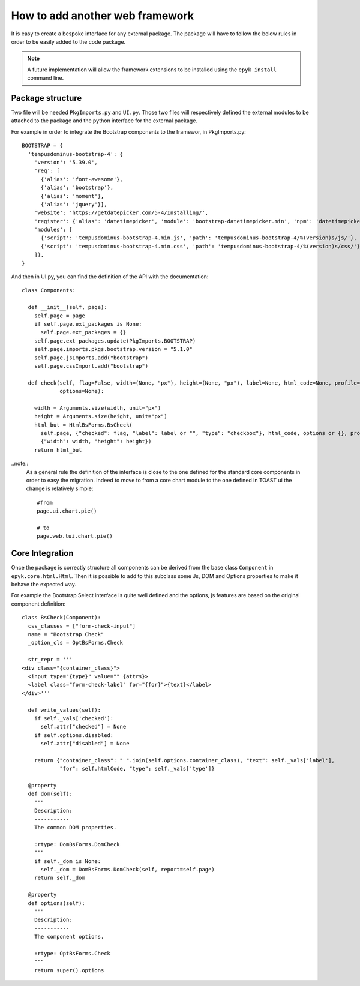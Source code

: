 How to add another web framework
================================

It is easy to create a bespoke interface for any external package.
The package will have to follow the below rules in order to be easily added to the code package.

.. note::
    A future implementation will allow the framework extensions to be installed using the ``epyk install`` command line.

Package structure
-----------------

Two file will be needed ``PkgImports.py`` and ``UI.py``. Those two files will respectively defined the external modules to be
attached to the package and the python interface for the external package.

For example in order to integrate the Bootstrap components to the framewor, in PkgImports.py::

    BOOTSTRAP = {
      'tempusdominus-bootstrap-4': {
        'version': '5.39.0',
        'req': [
          {'alias': 'font-awesome'},
          {'alias': 'bootstrap'},
          {'alias': 'moment'},
          {'alias': 'jquery'}],
        'website': 'https://getdatepicker.com/5-4/Installing/',
        'register': {'alias': 'datetimepicker', 'module': 'bootstrap-datetimepicker.min', 'npm': 'datetimepicker'},
        'modules': [
          {'script': 'tempusdominus-bootstrap-4.min.js', 'path': 'tempusdominus-bootstrap-4/%(version)s/js/'},
          {'script': 'tempusdominus-bootstrap-4.min.css', 'path': 'tempusdominus-bootstrap-4/%(version)s/css/'},
        ]},
    }

And then in UI.py, you can find the definition of the API with the documentation::

    class Components:

      def __init__(self, page):
        self.page = page
        if self.page.ext_packages is None:
          self.page.ext_packages = {}
        self.page.ext_packages.update(PkgImports.BOOTSTRAP)
        self.page.imports.pkgs.bootstrap.version = "5.1.0"
        self.page.jsImports.add("bootstrap")
        self.page.cssImport.add("bootstrap")

      def check(self, flag=False, width=(None, "px"), height=(None, "px"), label=None, html_code=None, profile=None,
                options=None):

        width = Arguments.size(width, unit="px")
        height = Arguments.size(height, unit="px")
        html_but = HtmlBsForms.BsCheck(
          self.page, {"checked": flag, "label": label or "", "type": "checkbox"}, html_code, options or {}, profile,
          {"width": width, "height": height})
        return html_but

..note::
    As a general rule the definition of the interface is close to the one defined for the standard core components in order
    to easy the migration. Indeed to move to from a core chart module to the one defined in TOAST ui the change is relatively
    simple::

        #from
        page.ui.chart.pie()

        # to
        page.web.tui.chart.pie()

Core Integration
----------------

Once the package is correctly structure all components can be derived from the base class ``Component`` in ``epyk.core.html.Html``.
Then it is possible to add to this subclass some Js, DOM and Options properties to make it behave the expected way.

For example the Bootstrap Select interface is quite well defined and the options, js features are based on the original component
definition::

    class BsCheck(Component):
      css_classes = ["form-check-input"]
      name = "Bootstrap Check"
      _option_cls = OptBsForms.Check

      str_repr = '''
    <div class="{container_class}">
      <input type="{type}" value="" {attrs}>
      <label class="form-check-label" for="{for}">{text}</label>
    </div>'''

      def write_values(self):
        if self._vals['checked']:
          self.attr["checked"] = None
        if self.options.disabled:
          self.attr["disabled"] = None

        return {"container_class": " ".join(self.options.container_class), "text": self._vals['label'],
                "for": self.htmlCode, "type": self._vals['type']}

      @property
      def dom(self):
        """
        Description:
        -----------
        The common DOM properties.

        :rtype: DomBsForms.DomCheck
        """
        if self._dom is None:
          self._dom = DomBsForms.DomCheck(self, report=self.page)
        return self._dom

      @property
      def options(self):
        """
        Description:
        -----------
        The component options.

        :rtype: OptBsForms.Check
        """
        return super().options


